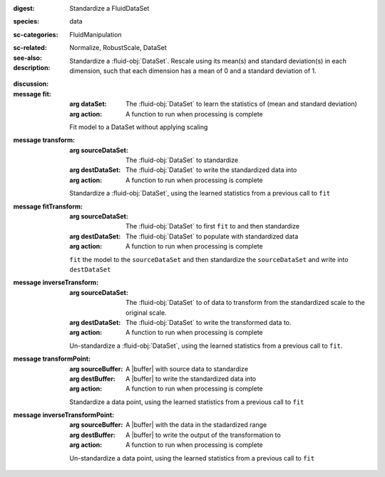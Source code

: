 :digest: Standardize a FluidDataSet
:species: data
:sc-categories: FluidManipulation
:sc-related: 
:see-also: Normalize, RobustScale, DataSet
:description: 
   Standardize a :fluid-obj:`DataSet`. Rescale using its mean(s) and standard deviation(s) in each dimension, such that each dimension has a mean of 0 and a standard deviation of 1.
   
:discussion:

:message fit:

   :arg dataSet: The :fluid-obj:`DataSet` to learn the statistics of (mean and standard deviation)

   :arg action: A function to run when processing is complete

   Fit model to a DataSet without applying scaling

:message transform:

   :arg sourceDataSet: The :fluid-obj:`DataSet` to standardize

   :arg destDataSet: The :fluid-obj:`DataSet` to write the standardized data into

   :arg action: A function to run when processing is complete

   Standardize a :fluid-obj:`DataSet`, using the learned statistics from a previous call to ``fit``

:message fitTransform:

   :arg sourceDataSet: The :fluid-obj:`DataSet` to first ``fit`` to and then standardize

   :arg destDataSet: The :fluid-obj:`DataSet` to populate with standardized data

   :arg action: A function to run when processing is complete

   ``fit`` the model to the ``sourceDataSet`` and then standardize the ``sourceDataSet`` and write into ``destDataSet``

:message inverseTransform:

   :arg sourceDataSet: The :fluid-obj:`DataSet` to of data to transform from the standardized scale to the original scale.

   :arg destDataSet: The :fluid-obj:`DataSet` to write the transformed data to.

   :arg action: A function to run when processing is complete

   Un-standardize a :fluid-obj:`DataSet`, using the learned statistics from a previous call to ``fit``.

:message transformPoint:

   :arg sourceBuffer: A |buffer| with source data to standardize

   :arg destBuffer: A |buffer| to write the standardized data into

   :arg action: A function to run when processing is complete

   Standardize a data point, using the learned statistics from a previous call to ``fit``
   
:message inverseTransformPoint:

  :arg sourceBuffer: A |buffer| with the data in the stadardized range

  :arg destBuffer: A |buffer| to write the output of the transformation to

  :arg action: A function to run when processing is complete

  Un-standardize a data point, using the learned statistics from a previous call to ``fit``
